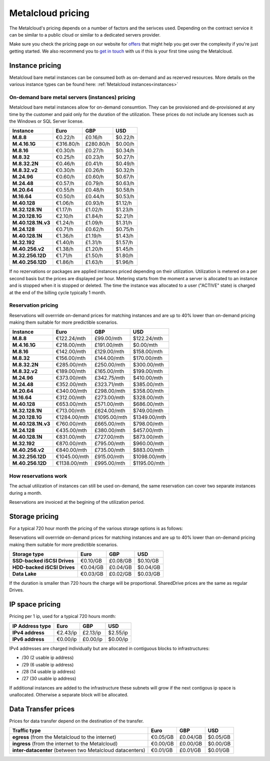 
.. THIS FILE IS AUTOMATICALLY GENERATED

*******************
Metalcloud pricing
*******************

The Metalcloud's pricing depends on a number of factors and the serivces used. Depending on the contract service it can be similar to a public cloud or similar to a dedicated servers provider.

Make sure you check the pricing page on our website for `offers <http://bigstep.com/pricing>`_ that might help you get over the complexity if you're just getting started.
We also recommend you to `get in touch <http://bigstep.com/contact>`_ with us if this is your first time using the Metalcloud.


Instance pricing
================

Metalcloud bare metal instances can be consumed both as on-demand and as rezerved resources.
More details on the various instance types can be found here: :ref:`Metalcloud instances<instances>`

On-demand bare metal servers (instances) pricing
------------------------------------------------

Metalcloud bare metal instances allow for on-demand consumtion. They can be provisioned and de-provisioned at any time by the customer and paid only for the duration of the utilization. These prices do not include any licenses such as the Windows or SQL Server license.

+--------------------+--------------+--------------+--------------+
|Instance            |Euro          |GBP           |USD           |
+====================+==============+==============+==============+
|**M.8.8**           |      €0.22/h |      £0.16/h |      $0.22/h |
+--------------------+--------------+--------------+--------------+
|**M.4.16.1G**       |    €316.80/h |    £280.80/h |      $0.00/h |
+--------------------+--------------+--------------+--------------+
|**M.8.16**          |      €0.30/h |      £0.27/h |      $0.34/h |
+--------------------+--------------+--------------+--------------+
|**M.8.32**          |      €0.25/h |      £0.23/h |      $0.27/h |
+--------------------+--------------+--------------+--------------+
|**M.8.32.2N**       |      €0.46/h |      £0.41/h |      $0.49/h |
+--------------------+--------------+--------------+--------------+
|**M.8.32.v2**       |      €0.30/h |      £0.26/h |      $0.32/h |
+--------------------+--------------+--------------+--------------+
|**M.24.96**         |      €0.60/h |      £0.60/h |      $0.67/h |
+--------------------+--------------+--------------+--------------+
|**M.24.48**         |      €0.57/h |      £0.79/h |      $0.63/h |
+--------------------+--------------+--------------+--------------+
|**M.20.64**         |      €0.55/h |      £0.48/h |      $0.58/h |
+--------------------+--------------+--------------+--------------+
|**M.16.64**         |      €0.50/h |      £0.44/h |      $0.53/h |
+--------------------+--------------+--------------+--------------+
|**M.40.128**        |      €1.06/h |      £0.93/h |      $1.12/h |
+--------------------+--------------+--------------+--------------+
|**M.32.128.1N**     |      €1.17/h |      £1.02/h |      $1.23/h |
+--------------------+--------------+--------------+--------------+
|**M.20.128.1G**     |      €2.10/h |      £1.84/h |      $2.21/h |
+--------------------+--------------+--------------+--------------+
|**M.40.128.1N.v3**  |      €1.24/h |      £1.09/h |      $1.31/h |
+--------------------+--------------+--------------+--------------+
|**M.24.128**        |      €0.71/h |      £0.62/h |      $0.75/h |
+--------------------+--------------+--------------+--------------+
|**M.40.128.1N**     |      €1.36/h |      £1.19/h |      $1.43/h |
+--------------------+--------------+--------------+--------------+
|**M.32.192**        |      €1.40/h |      £1.31/h |      $1.57/h |
+--------------------+--------------+--------------+--------------+
|**M.40.256.v2**     |      €1.38/h |      £1.20/h |      $1.45/h |
+--------------------+--------------+--------------+--------------+
|**M.32.256.12D**    |      €1.71/h |      £1.50/h |      $1.80/h |
+--------------------+--------------+--------------+--------------+
|**M.40.256.12D**    |      €1.86/h |      £1.63/h |      $1.96/h |
+--------------------+--------------+--------------+--------------+


If no rezervations or packages are applied instances priced depending on their utilization. Utilization is metered on a per second basis but the prices are displayed per hour. Metering starts from the moment a server is allocated to an instance and is stopped when it is stopped or deleted. The time the instance was allocated to a user ("ACTIVE" state) is charged at the end of the billing cycle typically 1 month.

Reservation pricing
-------------------

Reservations will overrride on-demand prices for matching instances and are up to 40% lower than on-demand pricing making them suitable for more predictible scenarios.


+--------------------+----------------+----------------+----------------+
|Instance            |Euro            |GBP             |USD             |
+====================+================+================+================+
|**M.8.8**           |    €122.24/mth |     £99.00/mth |    $122.24/mth |
+--------------------+----------------+----------------+----------------+
|**M.4.16.1G**       |    €218.00/mth |    £191.00/mth |      $0.00/mth |
+--------------------+----------------+----------------+----------------+
|**M.8.16**          |    €142.00/mth |    £129.00/mth |    $158.00/mth |
+--------------------+----------------+----------------+----------------+
|**M.8.32**          |    €156.00/mth |    £144.00/mth |    $170.00/mth |
+--------------------+----------------+----------------+----------------+
|**M.8.32.2N**       |    €285.00/mth |    £250.00/mth |    $300.00/mth |
+--------------------+----------------+----------------+----------------+
|**M.8.32.v2**       |    €189.00/mth |    £165.00/mth |    $199.00/mth |
+--------------------+----------------+----------------+----------------+
|**M.24.96**         |    €373.00/mth |    £342.75/mth |    $410.00/mth |
+--------------------+----------------+----------------+----------------+
|**M.24.48**         |    €352.00/mth |    £323.71/mth |    $385.00/mth |
+--------------------+----------------+----------------+----------------+
|**M.20.64**         |    €340.00/mth |    £298.00/mth |    $358.00/mth |
+--------------------+----------------+----------------+----------------+
|**M.16.64**         |    €312.00/mth |    £273.00/mth |    $328.00/mth |
+--------------------+----------------+----------------+----------------+
|**M.40.128**        |    €653.00/mth |    £571.00/mth |    $686.00/mth |
+--------------------+----------------+----------------+----------------+
|**M.32.128.1N**     |    €713.00/mth |    £624.00/mth |    $749.00/mth |
+--------------------+----------------+----------------+----------------+
|**M.20.128.1G**     |   €1284.00/mth |   £1095.00/mth |   $1349.00/mth |
+--------------------+----------------+----------------+----------------+
|**M.40.128.1N.v3**  |    €760.00/mth |    £665.00/mth |    $798.00/mth |
+--------------------+----------------+----------------+----------------+
|**M.24.128**        |    €435.00/mth |    £380.00/mth |    $457.00/mth |
+--------------------+----------------+----------------+----------------+
|**M.40.128.1N**     |    €831.00/mth |    £727.00/mth |    $873.00/mth |
+--------------------+----------------+----------------+----------------+
|**M.32.192**        |    €870.00/mth |    £795.00/mth |    $960.00/mth |
+--------------------+----------------+----------------+----------------+
|**M.40.256.v2**     |    €840.00/mth |    £735.00/mth |    $883.00/mth |
+--------------------+----------------+----------------+----------------+
|**M.32.256.12D**    |   €1045.00/mth |    £915.00/mth |   $1098.00/mth |
+--------------------+----------------+----------------+----------------+
|**M.40.256.12D**    |   €1138.00/mth |    £995.00/mth |   $1195.00/mth |
+--------------------+----------------+----------------+----------------+



How reservations work
---------------------

The actual utilization of instances can still be used on-demand, the same reservation can cover two separate instances during a month.

.. image:: /assets/general/pricing1.svg

Reservations are invoiced at the begining of the utilization period.

Storage pricing
===============

For a typical 720 hour month the pricing of the various storage options is as follows:

Reservations will overrride on-demand prices for matching instances and are up to 40% lower than on-demand pricing making them suitable for more predictible scenarios.

+---------------------------+---------------+---------------+---------------+
|Storage type               |Euro           |GBP            |USD            |
+===========================+===============+===============+===============+
|**SSD-backed iSCSI Drives**|      €0.10/GB |      £0.08/GB |      $0.10/GB |
+---------------------------+---------------+---------------+---------------+
|**HDD-backed iSCSI Drives**|      €0.04/GB |      £0.04/GB |      $0.04/GB |
+---------------------------+---------------+---------------+---------------+
|**Data Lake**              |      €0.03/GB |      £0.02/GB |      $0.03/GB |
+---------------------------+---------------+---------------+---------------+


If the duration is smaller than 720 hours the charge will be proportional. SharedDrive prices are the same as regular Drives.


IP space pricing
===================
Pricing per 1 ip, used for a typical 720 hours month:

+-------------------+----------------+---------------+---------------+
|IP Address type    | Euro           | GBP           | USD           |
+===================+================+===============+===============+
| **IPv4 address**  |       €2.43/ip |      £2.13/ip |      $2.55/ip |
+-------------------+----------------+---------------+---------------+
| **IPv6 address**  |       €0.00/ip |      £0.00/ip |      $0.00/ip |
+-------------------+----------------+---------------+---------------+

IPv4 addresses are charged individually but are allocated in contiguous blocks to infrastructures:

* /30 (2 usable ip address)
* /29 (6 usable ip address)
* /28 (14 usable ip address)
* /27 (30 usable ip address)

If additional instances are added to the infrastructure these subnets will grow if the next contigous ip space is unallocated. Otherwise a separate block will be allocated.

Data Transfer prices
====================

Prices for data transfer depend on the destination of the transfer.

+------------------------------------------------------------+----------------+---------------+---------------+
| Traffic type                                               | Euro           | GBP           | USD           |
+============================================================+================+===============+===============+
| **egress** (from the Metalcloud to the internet)           |       €0.05/GB |      £0.04/GB |      $0.05/GB |
+------------------------------------------------------------+----------------+---------------+---------------+
| **ingress** (from the internet to the Metalcloud)          |       €0.00/GB |      £0.00/GB |      $0.00/GB |
+------------------------------------------------------------+----------------+---------------+---------------+
| **inter-datacenter** (between two Metalcloud datacenters)  |       €0.01/GB |      £0.01/GB |      $0.01/GB |
+------------------------------------------------------------+----------------+---------------+---------------+